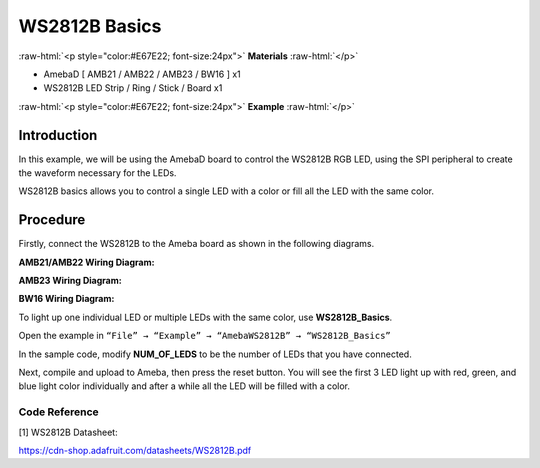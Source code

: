 ################
WS2812B Basics
################

.. role:: raw-html(raw)
   :format: html

:raw-html:`<p style="color:#E67E22; font-size:24px">`
**Materials**
:raw-html:`</p>`

-  AmebaD [ AMB21 / AMB22 / AMB23 / BW16 ] x1

-  WS2812B LED Strip / Ring / Stick / Board x1

:raw-html:`<p style="color:#E67E22; font-size:24px">`
**Example**
:raw-html:`</p>`

Introduction
-------------

In this example, we will be using the AmebaD board to control the
WS2812B RGB LED, using the SPI peripheral to create the waveform
necessary for the LEDs.

WS2812B basics allows you to control a single LED with a color or fill
all the LED with the same color.

Procedure
----------

Firstly, connect the WS2812B to the Ameba board as shown in the
following diagrams.

**AMB21/AMB22 Wiring Diagram:**

|1|

**AMB23 Wiring Diagram:**

|2|

**BW16 Wiring Diagram:**

|3|

To light up one individual LED or multiple LEDs with the same color, use
**WS2812B_Basics**.

Open the example in ``“File” → “Example” → “AmebaWS2812B” →
“WS2812B_Basics”``

|4|

In the sample code, modify **NUM_OF_LEDS** to be the number of LEDs that
you have connected.

|5|

Next, compile and upload to Ameba, then press the reset button. You will
see the first 3 LED light up with red, green, and blue light color
individually and after a while all the LED will be filled with a color.

|6|

|7|

Code Reference
==============

[1] WS2812B Datasheet:

https://cdn-shop.adafruit.com/datasheets/WS2812B.pdf


.. |1| image:: /media/ambd_arduino/WS2812B_Basics/image1.png
   :width: 1234
   :height: 747
   :scale: 70 %

.. |2| image:: /media/ambd_arduino/WS2812B_Basics/image2.png
   :width: 1375
   :height: 724
   :scale: 70 %

.. |3| image:: /media/ambd_arduino/WS2812B_Basics/image3.png
   :width: 1320
   :height: 685
   :scale: 60 %

.. |4| image:: /media/ambd_arduino/WS2812B_Basics/image4.png
   :width: 707
   :height: 1005
   :scale: 60 %

.. |5| image:: /media/ambd_arduino/WS2812B_Basics/image5.png
   :width: 621
   :height: 457
   :scale: 70 %

.. |6| image:: /media/ambd_arduino/WS2812B_Basics/image6.png
   :width: 3016
   :height: 544
   :scale: 19 %

.. |7| image:: /media/ambd_arduino/WS2812B_Basics/image7.png
   :width: 2724
   :height: 536
   :scale: 21 %


